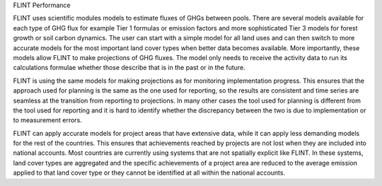 .. _DeveloperWorkflow:

FLINT Performance

FLINT uses scientific modules models to estimate fluxes of GHGs between pools. 
There are several models available for each type of GHG flux for example Tier 1 
formulas or emission factors and more sophisticated Tier 3 models for forest 
growth or soil carbon dynamics. The user can start with a simple model 
for all land uses and can then switch to more accurate models for the most 
important land cover types when better data becomes available. More importantly,
these models allow FLINT to make projections of GHG fluxes. The model only needs
to receive the activity data to run its calculations formulae whether those
describe that is in the past or in the future.

FLINT is using the same models for making projections as for monitoring 
implementation progress. This ensures that the approach used for planning 
is the same as the one used for reporting, so the results are consistent and
time series are seamless at the transition from reporting to projections.
In many other cases the tool used for planning is different from the tool used
for reporting and it is hard to identify whether the discrepancy between the
two is due to implementation or to measurement errors.

FLINT can apply accurate models for project areas that have extensive data, while
it can apply less demanding models for the rest of the countries. This ensures 
that achievements reached by projects are not lost when they are included into national 
accounts. Most countries are currently using systems that are not spatially explicit 
like FLINT. In these systems, land cover types are aggregated and the specific achievements 
of a project area are reduced to the average emission applied to that land cover type or 
they cannot be identified at all within the national accounts.
